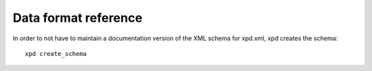 Data format reference
=====================

In order to not have to maintain a documentation version of the XML schema for xpd.xml,
xpd creates the schema::

   xpd create_schema


